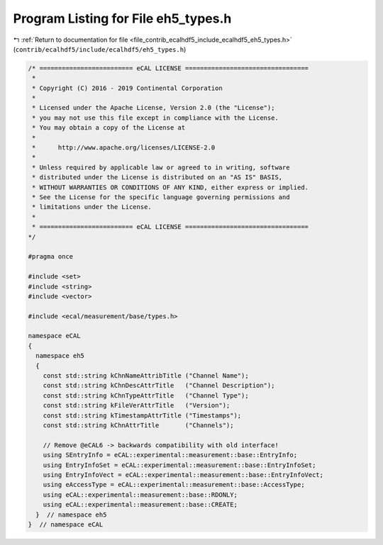 
.. _program_listing_file_contrib_ecalhdf5_include_ecalhdf5_eh5_types.h:

Program Listing for File eh5_types.h
====================================

|exhale_lsh| :ref:`Return to documentation for file <file_contrib_ecalhdf5_include_ecalhdf5_eh5_types.h>` (``contrib/ecalhdf5/include/ecalhdf5/eh5_types.h``)

.. |exhale_lsh| unicode:: U+021B0 .. UPWARDS ARROW WITH TIP LEFTWARDS

.. code-block:: cpp

   /* ========================= eCAL LICENSE =================================
    *
    * Copyright (C) 2016 - 2019 Continental Corporation
    *
    * Licensed under the Apache License, Version 2.0 (the "License");
    * you may not use this file except in compliance with the License.
    * You may obtain a copy of the License at
    * 
    *      http://www.apache.org/licenses/LICENSE-2.0
    * 
    * Unless required by applicable law or agreed to in writing, software
    * distributed under the License is distributed on an "AS IS" BASIS,
    * WITHOUT WARRANTIES OR CONDITIONS OF ANY KIND, either express or implied.
    * See the License for the specific language governing permissions and
    * limitations under the License.
    *
    * ========================= eCAL LICENSE =================================
   */
   
   #pragma once
   
   #include <set>
   #include <string>
   #include <vector>
   
   #include <ecal/measurement/base/types.h>
   
   namespace eCAL
   {
     namespace eh5
     {
       const std::string kChnNameAttribTitle ("Channel Name");
       const std::string kChnDescAttrTitle   ("Channel Description");
       const std::string kChnTypeAttrTitle   ("Channel Type");
       const std::string kFileVerAttrTitle   ("Version");
       const std::string kTimestampAttrTitle ("Timestamps");
       const std::string kChnAttrTitle       ("Channels");
   
       // Remove @eCAL6 -> backwards compatibility with old interface!
       using SEntryInfo = eCAL::experimental::measurement::base::EntryInfo;
       using EntryInfoSet = eCAL::experimental::measurement::base::EntryInfoSet;
       using EntryInfoVect = eCAL::experimental::measurement::base::EntryInfoVect;
       using eAccessType = eCAL::experimental::measurement::base::AccessType;
       using eCAL::experimental::measurement::base::RDONLY;
       using eCAL::experimental::measurement::base::CREATE;
     }  // namespace eh5
   }  // namespace eCAL
